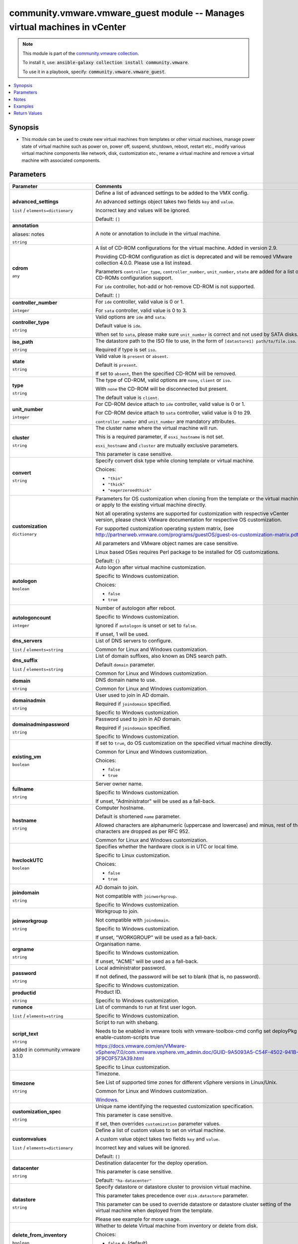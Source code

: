 

community.vmware.vmware_guest module -- Manages virtual machines in vCenter
+++++++++++++++++++++++++++++++++++++++++++++++++++++++++++++++++++++++++++

.. note::
    This module is part of the `community.vmware collection <https://galaxy.ansible.com/community/vmware>`_.

    To install it, use: :code:`ansible-galaxy collection install community.vmware`.

    To use it in a playbook, specify: :code:`community.vmware.vmware_guest`.


.. contents::
   :local:
   :depth: 1


Synopsis
--------

- This module can be used to create new virtual machines from templates or other virtual machines, manage power state of virtual machine such as power on, power off, suspend, shutdown, reboot, restart etc., modify various virtual machine components like network, disk, customization etc., rename a virtual machine and remove a virtual machine with associated components.









Parameters
----------

.. list-table::
  :widths: auto
  :header-rows: 1

  * - Parameter
    - Comments

  * - .. raw:: html

        <div style="display: flex;"><div style="flex: 1 0 auto; white-space: nowrap; margin-left: 0.25em;">

      .. _parameter-advanced_settings:

      **advanced_settings**

      :literal:`list` / :literal:`elements=dictionary`

      .. raw:: html

        </div></div>

    - 
      Define a list of advanced settings to be added to the VMX config.

      An advanced settings object takes two fields \ :literal:`key`\  and \ :literal:`value`\ .

      Incorrect key and values will be ignored.


      Default: :literal:`[]`


  * - .. raw:: html

        <div style="display: flex;"><div style="flex: 1 0 auto; white-space: nowrap; margin-left: 0.25em;">

      .. _parameter-annotation:
      .. _parameter-notes:

      **annotation**

      aliases: notes

      :literal:`string`

      .. raw:: html

        </div></div>

    - 
      A note or annotation to include in the virtual machine.



  * - .. raw:: html

        <div style="display: flex;"><div style="flex: 1 0 auto; white-space: nowrap; margin-left: 0.25em;">

      .. _parameter-cdrom:

      **cdrom**

      :literal:`any`

      .. raw:: html

        </div></div>

    - 
      A list of CD-ROM configurations for the virtual machine. Added in version 2.9.

      Providing CD-ROM configuration as dict is deprecated and will be removed VMware collection 4.0.0. Please use a list instead.

      Parameters \ :literal:`controller\_type`\ , \ :literal:`controller\_number`\ , \ :literal:`unit\_number`\ , \ :literal:`state`\  are added for a list of CD-ROMs configuration support.

      For \ :literal:`ide`\  controller, hot-add or hot-remove CD-ROM is not supported.


      Default: :literal:`[]`

    
  * - .. raw:: html

        <div style="display: flex;"><div style="margin-left: 2em; border-right: 1px solid #000000;"></div><div style="flex: 1 0 auto; white-space: nowrap; margin-left: 0.25em;">

      .. _parameter-cdrom/controller_number:

      **controller_number**

      :literal:`integer`

      .. raw:: html

        </div></div>

    - 
      For \ :literal:`ide`\  controller, valid value is 0 or 1.

      For \ :literal:`sata`\  controller, valid value is 0 to 3.



  * - .. raw:: html

        <div style="display: flex;"><div style="margin-left: 2em; border-right: 1px solid #000000;"></div><div style="flex: 1 0 auto; white-space: nowrap; margin-left: 0.25em;">

      .. _parameter-cdrom/controller_type:

      **controller_type**

      :literal:`string`

      .. raw:: html

        </div></div>

    - 
      Valid options are \ :literal:`ide`\  and \ :literal:`sata`\ .

      Default value is \ :literal:`ide`\ .

      When set to \ :literal:`sata`\ , please make sure \ :literal:`unit\_number`\  is correct and not used by SATA disks.



  * - .. raw:: html

        <div style="display: flex;"><div style="margin-left: 2em; border-right: 1px solid #000000;"></div><div style="flex: 1 0 auto; white-space: nowrap; margin-left: 0.25em;">

      .. _parameter-cdrom/iso_path:

      **iso_path**

      :literal:`string`

      .. raw:: html

        </div></div>

    - 
      The datastore path to the ISO file to use, in the form of \ :literal:`[datastore1] path/to/file.iso`\ .

      Required if type is set \ :literal:`iso`\ .



  * - .. raw:: html

        <div style="display: flex;"><div style="margin-left: 2em; border-right: 1px solid #000000;"></div><div style="flex: 1 0 auto; white-space: nowrap; margin-left: 0.25em;">

      .. _parameter-cdrom/state:

      **state**

      :literal:`string`

      .. raw:: html

        </div></div>

    - 
      Valid value is \ :literal:`present`\  or \ :literal:`absent`\ .

      Default is \ :literal:`present`\ .

      If set to \ :literal:`absent`\ , then the specified CD-ROM will be removed.



  * - .. raw:: html

        <div style="display: flex;"><div style="margin-left: 2em; border-right: 1px solid #000000;"></div><div style="flex: 1 0 auto; white-space: nowrap; margin-left: 0.25em;">

      .. _parameter-cdrom/type:

      **type**

      :literal:`string`

      .. raw:: html

        </div></div>

    - 
      The type of CD-ROM, valid options are \ :literal:`none`\ , \ :literal:`client`\  or \ :literal:`iso`\ .

      With \ :literal:`none`\  the CD-ROM will be disconnected but present.

      The default value is \ :literal:`client`\ .



  * - .. raw:: html

        <div style="display: flex;"><div style="margin-left: 2em; border-right: 1px solid #000000;"></div><div style="flex: 1 0 auto; white-space: nowrap; margin-left: 0.25em;">

      .. _parameter-cdrom/unit_number:

      **unit_number**

      :literal:`integer`

      .. raw:: html

        </div></div>

    - 
      For CD-ROM device attach to \ :literal:`ide`\  controller, valid value is 0 or 1.

      For CD-ROM device attach to \ :literal:`sata`\  controller, valid value is 0 to 29.

      \ :literal:`controller\_number`\  and \ :literal:`unit\_number`\  are mandatory attributes.




  * - .. raw:: html

        <div style="display: flex;"><div style="flex: 1 0 auto; white-space: nowrap; margin-left: 0.25em;">

      .. _parameter-cluster:

      **cluster**

      :literal:`string`

      .. raw:: html

        </div></div>

    - 
      The cluster name where the virtual machine will run.

      This is a required parameter, if \ :literal:`esxi\_hostname`\  is not set.

      \ :literal:`esxi\_hostname`\  and \ :literal:`cluster`\  are mutually exclusive parameters.

      This parameter is case sensitive.



  * - .. raw:: html

        <div style="display: flex;"><div style="flex: 1 0 auto; white-space: nowrap; margin-left: 0.25em;">

      .. _parameter-convert:

      **convert**

      :literal:`string`

      .. raw:: html

        </div></div>

    - 
      Specify convert disk type while cloning template or virtual machine.


      Choices:

      - :literal:`"thin"`
      - :literal:`"thick"`
      - :literal:`"eagerzeroedthick"`



  * - .. raw:: html

        <div style="display: flex;"><div style="flex: 1 0 auto; white-space: nowrap; margin-left: 0.25em;">

      .. _parameter-customization:

      **customization**

      :literal:`dictionary`

      .. raw:: html

        </div></div>

    - 
      Parameters for OS customization when cloning from the template or the virtual machine, or apply to the existing virtual machine directly.

      Not all operating systems are supported for customization with respective vCenter version, please check VMware documentation for respective OS customization.

      For supported customization operating system matrix, (see \ http://partnerweb.vmware.com/programs/guestOS/guest-os-customization-matrix.pdf\ )

      All parameters and VMware object names are case sensitive.

      Linux based OSes requires Perl package to be installed for OS customizations.


      Default: :literal:`{}`

    
  * - .. raw:: html

        <div style="display: flex;"><div style="margin-left: 2em; border-right: 1px solid #000000;"></div><div style="flex: 1 0 auto; white-space: nowrap; margin-left: 0.25em;">

      .. _parameter-customization/autologon:

      **autologon**

      :literal:`boolean`

      .. raw:: html

        </div></div>

    - 
      Auto logon after virtual machine customization.

      Specific to Windows customization.


      Choices:

      - :literal:`false`
      - :literal:`true`



  * - .. raw:: html

        <div style="display: flex;"><div style="margin-left: 2em; border-right: 1px solid #000000;"></div><div style="flex: 1 0 auto; white-space: nowrap; margin-left: 0.25em;">

      .. _parameter-customization/autologoncount:

      **autologoncount**

      :literal:`integer`

      .. raw:: html

        </div></div>

    - 
      Number of autologon after reboot.

      Specific to Windows customization.

      Ignored if \ :literal:`autologon`\  is unset or set to \ :literal:`false`\ .

      If unset, 1 will be used.



  * - .. raw:: html

        <div style="display: flex;"><div style="margin-left: 2em; border-right: 1px solid #000000;"></div><div style="flex: 1 0 auto; white-space: nowrap; margin-left: 0.25em;">

      .. _parameter-customization/dns_servers:

      **dns_servers**

      :literal:`list` / :literal:`elements=string`

      .. raw:: html

        </div></div>

    - 
      List of DNS servers to configure.

      Common for Linux and Windows customization.



  * - .. raw:: html

        <div style="display: flex;"><div style="margin-left: 2em; border-right: 1px solid #000000;"></div><div style="flex: 1 0 auto; white-space: nowrap; margin-left: 0.25em;">

      .. _parameter-customization/dns_suffix:

      **dns_suffix**

      :literal:`list` / :literal:`elements=string`

      .. raw:: html

        </div></div>

    - 
      List of domain suffixes, also known as DNS search path.

      Default \ :literal:`domain`\  parameter.

      Common for Linux and Windows customization.



  * - .. raw:: html

        <div style="display: flex;"><div style="margin-left: 2em; border-right: 1px solid #000000;"></div><div style="flex: 1 0 auto; white-space: nowrap; margin-left: 0.25em;">

      .. _parameter-customization/domain:

      **domain**

      :literal:`string`

      .. raw:: html

        </div></div>

    - 
      DNS domain name to use.

      Common for Linux and Windows customization.



  * - .. raw:: html

        <div style="display: flex;"><div style="margin-left: 2em; border-right: 1px solid #000000;"></div><div style="flex: 1 0 auto; white-space: nowrap; margin-left: 0.25em;">

      .. _parameter-customization/domainadmin:

      **domainadmin**

      :literal:`string`

      .. raw:: html

        </div></div>

    - 
      User used to join in AD domain.

      Required if \ :literal:`joindomain`\  specified.

      Specific to Windows customization.



  * - .. raw:: html

        <div style="display: flex;"><div style="margin-left: 2em; border-right: 1px solid #000000;"></div><div style="flex: 1 0 auto; white-space: nowrap; margin-left: 0.25em;">

      .. _parameter-customization/domainadminpassword:

      **domainadminpassword**

      :literal:`string`

      .. raw:: html

        </div></div>

    - 
      Password used to join in AD domain.

      Required if \ :literal:`joindomain`\  specified.

      Specific to Windows customization.



  * - .. raw:: html

        <div style="display: flex;"><div style="margin-left: 2em; border-right: 1px solid #000000;"></div><div style="flex: 1 0 auto; white-space: nowrap; margin-left: 0.25em;">

      .. _parameter-customization/existing_vm:

      **existing_vm**

      :literal:`boolean`

      .. raw:: html

        </div></div>

    - 
      If set to \ :literal:`true`\ , do OS customization on the specified virtual machine directly.

      Common for Linux and Windows customization.


      Choices:

      - :literal:`false`
      - :literal:`true`



  * - .. raw:: html

        <div style="display: flex;"><div style="margin-left: 2em; border-right: 1px solid #000000;"></div><div style="flex: 1 0 auto; white-space: nowrap; margin-left: 0.25em;">

      .. _parameter-customization/fullname:

      **fullname**

      :literal:`string`

      .. raw:: html

        </div></div>

    - 
      Server owner name.

      Specific to Windows customization.

      If unset, "Administrator" will be used as a fall-back.



  * - .. raw:: html

        <div style="display: flex;"><div style="margin-left: 2em; border-right: 1px solid #000000;"></div><div style="flex: 1 0 auto; white-space: nowrap; margin-left: 0.25em;">

      .. _parameter-customization/hostname:

      **hostname**

      :literal:`string`

      .. raw:: html

        </div></div>

    - 
      Computer hostname.

      Default is shortened \ :literal:`name`\  parameter.

      Allowed characters are alphanumeric (uppercase and lowercase) and minus, rest of the characters are dropped as per RFC 952.

      Common for Linux and Windows customization.



  * - .. raw:: html

        <div style="display: flex;"><div style="margin-left: 2em; border-right: 1px solid #000000;"></div><div style="flex: 1 0 auto; white-space: nowrap; margin-left: 0.25em;">

      .. _parameter-customization/hwclockutc:

      **hwclockUTC**

      :literal:`boolean`

      .. raw:: html

        </div></div>

    - 
      Specifies whether the hardware clock is in UTC or local time.

      Specific to Linux customization.


      Choices:

      - :literal:`false`
      - :literal:`true`



  * - .. raw:: html

        <div style="display: flex;"><div style="margin-left: 2em; border-right: 1px solid #000000;"></div><div style="flex: 1 0 auto; white-space: nowrap; margin-left: 0.25em;">

      .. _parameter-customization/joindomain:

      **joindomain**

      :literal:`string`

      .. raw:: html

        </div></div>

    - 
      AD domain to join.

      Not compatible with \ :literal:`joinworkgroup`\ .

      Specific to Windows customization.



  * - .. raw:: html

        <div style="display: flex;"><div style="margin-left: 2em; border-right: 1px solid #000000;"></div><div style="flex: 1 0 auto; white-space: nowrap; margin-left: 0.25em;">

      .. _parameter-customization/joinworkgroup:

      **joinworkgroup**

      :literal:`string`

      .. raw:: html

        </div></div>

    - 
      Workgroup to join.

      Not compatible with \ :literal:`joindomain`\ .

      Specific to Windows customization.

      If unset, "WORKGROUP" will be used as a fall-back.



  * - .. raw:: html

        <div style="display: flex;"><div style="margin-left: 2em; border-right: 1px solid #000000;"></div><div style="flex: 1 0 auto; white-space: nowrap; margin-left: 0.25em;">

      .. _parameter-customization/orgname:

      **orgname**

      :literal:`string`

      .. raw:: html

        </div></div>

    - 
      Organisation name.

      Specific to Windows customization.

      If unset, "ACME" will be used as a fall-back.



  * - .. raw:: html

        <div style="display: flex;"><div style="margin-left: 2em; border-right: 1px solid #000000;"></div><div style="flex: 1 0 auto; white-space: nowrap; margin-left: 0.25em;">

      .. _parameter-customization/password:

      **password**

      :literal:`string`

      .. raw:: html

        </div></div>

    - 
      Local administrator password.

      If not defined, the password will be set to blank (that is, no password).

      Specific to Windows customization.



  * - .. raw:: html

        <div style="display: flex;"><div style="margin-left: 2em; border-right: 1px solid #000000;"></div><div style="flex: 1 0 auto; white-space: nowrap; margin-left: 0.25em;">

      .. _parameter-customization/productid:

      **productid**

      :literal:`string`

      .. raw:: html

        </div></div>

    - 
      Product ID.

      Specific to Windows customization.



  * - .. raw:: html

        <div style="display: flex;"><div style="margin-left: 2em; border-right: 1px solid #000000;"></div><div style="flex: 1 0 auto; white-space: nowrap; margin-left: 0.25em;">

      .. _parameter-customization/runonce:

      **runonce**

      :literal:`list` / :literal:`elements=string`

      .. raw:: html

        </div></div>

    - 
      List of commands to run at first user logon.

      Specific to Windows customization.



  * - .. raw:: html

        <div style="display: flex;"><div style="margin-left: 2em; border-right: 1px solid #000000;"></div><div style="flex: 1 0 auto; white-space: nowrap; margin-left: 0.25em;">

      .. _parameter-customization/script_text:

      **script_text**

      :literal:`string`

      added in community.vmware 3.1.0


      .. raw:: html

        </div></div>

    - 
      Script to run with shebang.

      Needs to be enabled in vmware tools with vmware-toolbox-cmd config set deployPkg enable-custom-scripts true

      https://docs.vmware.com/en/VMware-vSphere/7.0/com.vmware.vsphere.vm\_admin.doc/GUID-9A5093A5-C54F-4502-941B-3F9C0F573A39.html

      Specific to Linux customization.



  * - .. raw:: html

        <div style="display: flex;"><div style="margin-left: 2em; border-right: 1px solid #000000;"></div><div style="flex: 1 0 auto; white-space: nowrap; margin-left: 0.25em;">

      .. _parameter-customization/timezone:

      **timezone**

      :literal:`string`

      .. raw:: html

        </div></div>

    - 
      Timezone.

      See List of supported time zones for different vSphere versions in Linux/Unix.

      Common for Linux and Windows customization.

      \ `Windows <https://msdn.microsoft.com/en-us/library/ms912391.aspx>`__\ .




  * - .. raw:: html

        <div style="display: flex;"><div style="flex: 1 0 auto; white-space: nowrap; margin-left: 0.25em;">

      .. _parameter-customization_spec:

      **customization_spec**

      :literal:`string`

      .. raw:: html

        </div></div>

    - 
      Unique name identifying the requested customization specification.

      This parameter is case sensitive.

      If set, then overrides \ :literal:`customization`\  parameter values.



  * - .. raw:: html

        <div style="display: flex;"><div style="flex: 1 0 auto; white-space: nowrap; margin-left: 0.25em;">

      .. _parameter-customvalues:

      **customvalues**

      :literal:`list` / :literal:`elements=dictionary`

      .. raw:: html

        </div></div>

    - 
      Define a list of custom values to set on virtual machine.

      A custom value object takes two fields \ :literal:`key`\  and \ :literal:`value`\ .

      Incorrect key and values will be ignored.


      Default: :literal:`[]`


  * - .. raw:: html

        <div style="display: flex;"><div style="flex: 1 0 auto; white-space: nowrap; margin-left: 0.25em;">

      .. _parameter-datacenter:

      **datacenter**

      :literal:`string`

      .. raw:: html

        </div></div>

    - 
      Destination datacenter for the deploy operation.

      This parameter is case sensitive.


      Default: :literal:`"ha-datacenter"`


  * - .. raw:: html

        <div style="display: flex;"><div style="flex: 1 0 auto; white-space: nowrap; margin-left: 0.25em;">

      .. _parameter-datastore:

      **datastore**

      :literal:`string`

      .. raw:: html

        </div></div>

    - 
      Specify datastore or datastore cluster to provision virtual machine.

      This parameter takes precedence over \ :literal:`disk.datastore`\  parameter.

      This parameter can be used to override datastore or datastore cluster setting of the virtual machine when deployed from the template.

      Please see example for more usage.



  * - .. raw:: html

        <div style="display: flex;"><div style="flex: 1 0 auto; white-space: nowrap; margin-left: 0.25em;">

      .. _parameter-delete_from_inventory:

      **delete_from_inventory**

      :literal:`boolean`

      .. raw:: html

        </div></div>

    - 
      Whether to delete Virtual machine from inventory or delete from disk.


      Choices:

      - :literal:`false` ← (default)
      - :literal:`true`



  * - .. raw:: html

        <div style="display: flex;"><div style="flex: 1 0 auto; white-space: nowrap; margin-left: 0.25em;">

      .. _parameter-disk:

      **disk**

      :literal:`list` / :literal:`elements=dictionary`

      .. raw:: html

        </div></div>

    - 
      A list of disks to add.

      This parameter is case sensitive.

      Shrinking disks is not supported.

      Removing existing disks of the virtual machine is not supported.

      Attributes \ :literal:`controller\_type`\ , \ :literal:`controller\_number`\ , \ :literal:`unit\_number`\  are used to configure multiple types of disk controllers and disks for creating or reconfiguring virtual machine. Added in Ansible 2.10.


      Default: :literal:`[]`

    
  * - .. raw:: html

        <div style="display: flex;"><div style="margin-left: 2em; border-right: 1px solid #000000;"></div><div style="flex: 1 0 auto; white-space: nowrap; margin-left: 0.25em;">

      .. _parameter-disk/autoselect_datastore:

      **autoselect_datastore**

      :literal:`boolean`

      .. raw:: html

        </div></div>

    - 
      Select the less used datastore.

      \ :literal:`disk.datastore`\  and \ :literal:`disk.autoselect\_datastore`\  will not be used if \ :literal:`datastore`\  is specified outside this \ :literal:`disk`\  configuration.


      Choices:

      - :literal:`false`
      - :literal:`true`



  * - .. raw:: html

        <div style="display: flex;"><div style="margin-left: 2em; border-right: 1px solid #000000;"></div><div style="flex: 1 0 auto; white-space: nowrap; margin-left: 0.25em;">

      .. _parameter-disk/controller_number:

      **controller_number**

      :literal:`integer`

      .. raw:: html

        </div></div>

    - 
      Disk controller bus number.

      The maximum number of same type controller is 4 per VM.


      Choices:

      - :literal:`0`
      - :literal:`1`
      - :literal:`2`
      - :literal:`3`



  * - .. raw:: html

        <div style="display: flex;"><div style="margin-left: 2em; border-right: 1px solid #000000;"></div><div style="flex: 1 0 auto; white-space: nowrap; margin-left: 0.25em;">

      .. _parameter-disk/controller_type:

      **controller_type**

      :literal:`string`

      .. raw:: html

        </div></div>

    - 
      Type of disk controller.

      \ :literal:`nvme`\  controller type support starts on ESXi 6.5 with VM hardware version \ :literal:`version`\  13. Set this type on not supported ESXi or VM hardware version will lead to failure in deployment.

      When set to \ :literal:`sata`\ , please make sure \ :literal:`unit\_number`\  is correct and not used by SATA CDROMs.

      If set to \ :literal:`sata`\  type, please make sure \ :literal:`controller\_number`\  and \ :literal:`unit\_number`\  are set correctly when \ :literal:`cdrom`\  also set to \ :literal:`sata`\  type.


      Choices:

      - :literal:`"buslogic"`
      - :literal:`"lsilogic"`
      - :literal:`"lsilogicsas"`
      - :literal:`"paravirtual"`
      - :literal:`"sata"`
      - :literal:`"nvme"`



  * - .. raw:: html

        <div style="display: flex;"><div style="margin-left: 2em; border-right: 1px solid #000000;"></div><div style="flex: 1 0 auto; white-space: nowrap; margin-left: 0.25em;">

      .. _parameter-disk/datastore:

      **datastore**

      :literal:`string`

      .. raw:: html

        </div></div>

    - 
      The name of datastore which will be used for the disk.

      If \ :literal:`autoselect\_datastore`\  is set to True, will select the less used datastore whose name contains this "disk.datastore" string.



  * - .. raw:: html

        <div style="display: flex;"><div style="margin-left: 2em; border-right: 1px solid #000000;"></div><div style="flex: 1 0 auto; white-space: nowrap; margin-left: 0.25em;">

      .. _parameter-disk/disk_mode:

      **disk_mode**

      :literal:`string`

      .. raw:: html

        </div></div>

    - 
      Type of disk mode.

      Added in Ansible 2.6.

      If \ :literal:`persistent`\  specified, changes are immediately and permanently written to the virtual disk. This is default.

      If \ :literal:`independent\_persistent`\  specified, same as persistent, but not affected by snapshots.

      If \ :literal:`independent\_nonpersistent`\  specified, changes to virtual disk are made to a redo log and discarded at power off, but not affected by snapshots.


      Choices:

      - :literal:`"persistent"`
      - :literal:`"independent\_persistent"`
      - :literal:`"independent\_nonpersistent"`



  * - .. raw:: html

        <div style="display: flex;"><div style="margin-left: 2em; border-right: 1px solid #000000;"></div><div style="flex: 1 0 auto; white-space: nowrap; margin-left: 0.25em;">

      .. _parameter-disk/filename:

      **filename**

      :literal:`string`

      .. raw:: html

        </div></div>

    - 
      Existing disk image to be used.

      Filename must already exist on the datastore.

      Specify filename string in \ :literal:`[datastore\_name] path/to/file.vmdk`\  format. Added in Ansible 2.8.



  * - .. raw:: html

        <div style="display: flex;"><div style="margin-left: 2em; border-right: 1px solid #000000;"></div><div style="flex: 1 0 auto; white-space: nowrap; margin-left: 0.25em;">

      .. _parameter-disk/size:

      **size**

      :literal:`string`

      .. raw:: html

        </div></div>

    - 
      Disk storage size.

      Please specify storage unit like [kb, mb, gb, tb].



  * - .. raw:: html

        <div style="display: flex;"><div style="margin-left: 2em; border-right: 1px solid #000000;"></div><div style="flex: 1 0 auto; white-space: nowrap; margin-left: 0.25em;">

      .. _parameter-disk/size_gb:

      **size_gb**

      :literal:`integer`

      .. raw:: html

        </div></div>

    - 
      Disk storage size in gb.



  * - .. raw:: html

        <div style="display: flex;"><div style="margin-left: 2em; border-right: 1px solid #000000;"></div><div style="flex: 1 0 auto; white-space: nowrap; margin-left: 0.25em;">

      .. _parameter-disk/size_kb:

      **size_kb**

      :literal:`integer`

      .. raw:: html

        </div></div>

    - 
      Disk storage size in kb.



  * - .. raw:: html

        <div style="display: flex;"><div style="margin-left: 2em; border-right: 1px solid #000000;"></div><div style="flex: 1 0 auto; white-space: nowrap; margin-left: 0.25em;">

      .. _parameter-disk/size_mb:

      **size_mb**

      :literal:`integer`

      .. raw:: html

        </div></div>

    - 
      Disk storage size in mb.



  * - .. raw:: html

        <div style="display: flex;"><div style="margin-left: 2em; border-right: 1px solid #000000;"></div><div style="flex: 1 0 auto; white-space: nowrap; margin-left: 0.25em;">

      .. _parameter-disk/size_tb:

      **size_tb**

      :literal:`integer`

      .. raw:: html

        </div></div>

    - 
      Disk storage size in tb.



  * - .. raw:: html

        <div style="display: flex;"><div style="margin-left: 2em; border-right: 1px solid #000000;"></div><div style="flex: 1 0 auto; white-space: nowrap; margin-left: 0.25em;">

      .. _parameter-disk/type:

      **type**

      :literal:`string`

      .. raw:: html

        </div></div>

    - 
      Type of disk.

      If \ :literal:`thin`\  specified, disk type is set to thin disk.

      If \ :literal:`eagerzeroedthick`\  specified, disk type is set to eagerzeroedthick disk. Added Ansible 2.5.

      If not specified, disk type is inherited from the source VM or template when cloned and thick disk, no eagerzero otherwise.


      Choices:

      - :literal:`"thin"`
      - :literal:`"thick"`
      - :literal:`"eagerzeroedthick"`



  * - .. raw:: html

        <div style="display: flex;"><div style="margin-left: 2em; border-right: 1px solid #000000;"></div><div style="flex: 1 0 auto; white-space: nowrap; margin-left: 0.25em;">

      .. _parameter-disk/unit_number:

      **unit_number**

      :literal:`integer`

      .. raw:: html

        </div></div>

    - 
      Disk Unit Number.

      Valid value range from 0 to 15 for SCSI controller, except 7.

      Valid value range from 0 to 14 for NVME controller.

      Valid value range from 0 to 29 for SATA controller.

      \ :literal:`controller\_type`\ , \ :literal:`controller\_number`\  and \ :literal:`unit\_number`\  are required when creating or reconfiguring VMs with multiple types of disk controllers and disks.

      When creating new VM, the first configured disk in the \ :literal:`disk`\  list will be "Hard Disk 1".




  * - .. raw:: html

        <div style="display: flex;"><div style="flex: 1 0 auto; white-space: nowrap; margin-left: 0.25em;">

      .. _parameter-esxi_hostname:

      **esxi_hostname**

      :literal:`string`

      .. raw:: html

        </div></div>

    - 
      The ESXi hostname where the virtual machine will run.

      This is a required parameter, if \ :literal:`cluster`\  is not set.

      \ :literal:`esxi\_hostname`\  and \ :literal:`cluster`\  are mutually exclusive parameters.

      This parameter is case sensitive.



  * - .. raw:: html

        <div style="display: flex;"><div style="flex: 1 0 auto; white-space: nowrap; margin-left: 0.25em;">

      .. _parameter-folder:

      **folder**

      :literal:`string`

      .. raw:: html

        </div></div>

    - 
      Destination folder, absolute path to find an existing guest or create the new guest.

      The folder should include the datacenter. ESXi's datacenter is ha-datacenter.

      This parameter is case sensitive.

      If multiple machines are found with same name, this parameter is used to identify

      uniqueness of the virtual machine. Added in Ansible 2.5.

      Examples:

         folder: /ha-datacenter/vm

         folder: ha-datacenter/vm

         folder: /datacenter1/vm

         folder: datacenter1/vm

         folder: /datacenter1/vm/folder1

         folder: datacenter1/vm/folder1

         folder: /folder1/datacenter1/vm

         folder: folder1/datacenter1/vm

         folder: /folder1/datacenter1/vm/folder2



  * - .. raw:: html

        <div style="display: flex;"><div style="flex: 1 0 auto; white-space: nowrap; margin-left: 0.25em;">

      .. _parameter-force:

      **force**

      :literal:`boolean`

      .. raw:: html

        </div></div>

    - 
      Ignore warnings and complete the actions.

      This parameter is useful while removing virtual machine which is powered on state.

      This module reflects the VMware vCenter API and UI workflow, as such, in some cases the \`force\` flag will be mandatory to perform the action to ensure you are certain the action has to be taken, no matter what the consequence. This is specifically the case for removing a powered on the virtual machine when \ :literal:`state`\  is set to \ :literal:`absent`\ .


      Choices:

      - :literal:`false` ← (default)
      - :literal:`true`



  * - .. raw:: html

        <div style="display: flex;"><div style="flex: 1 0 auto; white-space: nowrap; margin-left: 0.25em;">

      .. _parameter-guest_id:

      **guest_id**

      :literal:`string`

      .. raw:: html

        </div></div>

    - 
      Set the guest ID.

      This parameter is case sensitive.

      \ :literal:`rhel7\_64Guest`\  for virtual machine with RHEL7 64 bit.

      \ :literal:`centos64Guest`\  for virtual machine with CentOS 64 bit.

      \ :literal:`ubuntu64Guest`\  for virtual machine with Ubuntu 64 bit.

      This field is required when creating a virtual machine, not required when creating from the template.

      Valid values are referenced here: \ https://code.vmware.com/apis/358/doc/vim.vm.GuestOsDescriptor.GuestOsIdentifier.html\ 
          



  * - .. raw:: html

        <div style="display: flex;"><div style="flex: 1 0 auto; white-space: nowrap; margin-left: 0.25em;">

      .. _parameter-hardware:

      **hardware**

      :literal:`dictionary`

      .. raw:: html

        </div></div>

    - 
      Manage virtual machine's hardware attributes.

      All parameters case sensitive.


      Default: :literal:`{}`

    
  * - .. raw:: html

        <div style="display: flex;"><div style="margin-left: 2em; border-right: 1px solid #000000;"></div><div style="flex: 1 0 auto; white-space: nowrap; margin-left: 0.25em;">

      .. _parameter-hardware/boot_firmware:

      **boot_firmware**

      :literal:`string`

      .. raw:: html

        </div></div>

    - 
      Choose which firmware should be used to boot the virtual machine.


      Choices:

      - :literal:`"bios"`
      - :literal:`"efi"`



  * - .. raw:: html

        <div style="display: flex;"><div style="margin-left: 2em; border-right: 1px solid #000000;"></div><div style="flex: 1 0 auto; white-space: nowrap; margin-left: 0.25em;">

      .. _parameter-hardware/cpu_limit:

      **cpu_limit**

      :literal:`integer`

      .. raw:: html

        </div></div>

    - 
      The CPU utilization of a virtual machine will not exceed this limit.

      Unit is MHz.



  * - .. raw:: html

        <div style="display: flex;"><div style="margin-left: 2em; border-right: 1px solid #000000;"></div><div style="flex: 1 0 auto; white-space: nowrap; margin-left: 0.25em;">

      .. _parameter-hardware/cpu_reservation:

      **cpu_reservation**

      :literal:`integer`

      .. raw:: html

        </div></div>

    - 
      The amount of CPU resource that is guaranteed available to the virtual machine.



  * - .. raw:: html

        <div style="display: flex;"><div style="margin-left: 2em; border-right: 1px solid #000000;"></div><div style="flex: 1 0 auto; white-space: nowrap; margin-left: 0.25em;">

      .. _parameter-hardware/cpu_shares:

      **cpu_shares**

      :literal:`integer`

      added in community.vmware 3.2.0


      .. raw:: html

        </div></div>

    - 
      The number of shares of CPU allocated to this virtual machine

      cpu\_shares\_level will automatically be set to 'custom'



  * - .. raw:: html

        <div style="display: flex;"><div style="margin-left: 2em; border-right: 1px solid #000000;"></div><div style="flex: 1 0 auto; white-space: nowrap; margin-left: 0.25em;">

      .. _parameter-hardware/cpu_shares_level:

      **cpu_shares_level**

      :literal:`string`

      added in community.vmware 3.2.0


      .. raw:: html

        </div></div>

    - 
      The allocation level of CPU resources for the virtual machine.

      Valid Values are \ :literal:`low`\ , \ :literal:`normal`\ , \ :literal:`high`\  and \ :literal:`custom`\ .


      Choices:

      - :literal:`"low"`
      - :literal:`"normal"`
      - :literal:`"high"`
      - :literal:`"custom"`



  * - .. raw:: html

        <div style="display: flex;"><div style="margin-left: 2em; border-right: 1px solid #000000;"></div><div style="flex: 1 0 auto; white-space: nowrap; margin-left: 0.25em;">

      .. _parameter-hardware/hotadd_cpu:

      **hotadd_cpu**

      :literal:`boolean`

      .. raw:: html

        </div></div>

    - 
      Allow virtual CPUs to be added while the virtual machine is running.


      Choices:

      - :literal:`false`
      - :literal:`true`



  * - .. raw:: html

        <div style="display: flex;"><div style="margin-left: 2em; border-right: 1px solid #000000;"></div><div style="flex: 1 0 auto; white-space: nowrap; margin-left: 0.25em;">

      .. _parameter-hardware/hotadd_memory:

      **hotadd_memory**

      :literal:`boolean`

      .. raw:: html

        </div></div>

    - 
      Allow memory to be added while the virtual machine is running.


      Choices:

      - :literal:`false`
      - :literal:`true`



  * - .. raw:: html

        <div style="display: flex;"><div style="margin-left: 2em; border-right: 1px solid #000000;"></div><div style="flex: 1 0 auto; white-space: nowrap; margin-left: 0.25em;">

      .. _parameter-hardware/hotremove_cpu:

      **hotremove_cpu**

      :literal:`boolean`

      .. raw:: html

        </div></div>

    - 
      Allow virtual CPUs to be removed while the virtual machine is running.


      Choices:

      - :literal:`false`
      - :literal:`true`



  * - .. raw:: html

        <div style="display: flex;"><div style="margin-left: 2em; border-right: 1px solid #000000;"></div><div style="flex: 1 0 auto; white-space: nowrap; margin-left: 0.25em;">

      .. _parameter-hardware/iommu:

      **iommu**

      :literal:`boolean`

      .. raw:: html

        </div></div>

    - 
      Flag to specify if I/O MMU is enabled for this virtual machine.


      Choices:

      - :literal:`false`
      - :literal:`true`



  * - .. raw:: html

        <div style="display: flex;"><div style="margin-left: 2em; border-right: 1px solid #000000;"></div><div style="flex: 1 0 auto; white-space: nowrap; margin-left: 0.25em;">

      .. _parameter-hardware/max_connections:

      **max_connections**

      :literal:`integer`

      .. raw:: html

        </div></div>

    - 
      Maximum number of active remote display connections for the virtual machines.



  * - .. raw:: html

        <div style="display: flex;"><div style="margin-left: 2em; border-right: 1px solid #000000;"></div><div style="flex: 1 0 auto; white-space: nowrap; margin-left: 0.25em;">

      .. _parameter-hardware/mem_limit:

      **mem_limit**

      :literal:`integer`

      .. raw:: html

        </div></div>

    - 
      The memory utilization of a virtual machine will not exceed this limit.

      Unit is MB.



  * - .. raw:: html

        <div style="display: flex;"><div style="margin-left: 2em; border-right: 1px solid #000000;"></div><div style="flex: 1 0 auto; white-space: nowrap; margin-left: 0.25em;">

      .. _parameter-hardware/mem_reservation:
      .. _parameter-hardware/memory_reservation:

      **mem_reservation**

      aliases: memory_reservation

      :literal:`integer`

      .. raw:: html

        </div></div>

    - 
      The amount of memory resource that is guaranteed available to the virtual machine.



  * - .. raw:: html

        <div style="display: flex;"><div style="margin-left: 2em; border-right: 1px solid #000000;"></div><div style="flex: 1 0 auto; white-space: nowrap; margin-left: 0.25em;">

      .. _parameter-hardware/mem_shares:

      **mem_shares**

      :literal:`integer`

      added in community.vmware 3.2.0


      .. raw:: html

        </div></div>

    - 
      The number of shares of memory allocated to this virtual machine

      mem\_shares\_level will automatically be set to 'custom'



  * - .. raw:: html

        <div style="display: flex;"><div style="margin-left: 2em; border-right: 1px solid #000000;"></div><div style="flex: 1 0 auto; white-space: nowrap; margin-left: 0.25em;">

      .. _parameter-hardware/mem_shares_level:

      **mem_shares_level**

      :literal:`string`

      added in community.vmware 3.2.0


      .. raw:: html

        </div></div>

    - 
      The allocation level of memory resources for the virtual machine.

      Valid Values are \ :literal:`low`\ , \ :literal:`normal`\ , \ :literal:`high`\  and \ :literal:`custom`\ .


      Choices:

      - :literal:`"low"`
      - :literal:`"normal"`
      - :literal:`"high"`
      - :literal:`"custom"`



  * - .. raw:: html

        <div style="display: flex;"><div style="margin-left: 2em; border-right: 1px solid #000000;"></div><div style="flex: 1 0 auto; white-space: nowrap; margin-left: 0.25em;">

      .. _parameter-hardware/memory_mb:

      **memory_mb**

      :literal:`integer`

      .. raw:: html

        </div></div>

    - 
      Amount of memory in MB.



  * - .. raw:: html

        <div style="display: flex;"><div style="margin-left: 2em; border-right: 1px solid #000000;"></div><div style="flex: 1 0 auto; white-space: nowrap; margin-left: 0.25em;">

      .. _parameter-hardware/memory_reservation_lock:

      **memory_reservation_lock**

      :literal:`boolean`

      .. raw:: html

        </div></div>

    - 
      If set \ :literal:`true`\ , memory resource reservation for the virtual machine.


      Choices:

      - :literal:`false`
      - :literal:`true`



  * - .. raw:: html

        <div style="display: flex;"><div style="margin-left: 2em; border-right: 1px solid #000000;"></div><div style="flex: 1 0 auto; white-space: nowrap; margin-left: 0.25em;">

      .. _parameter-hardware/nested_virt:

      **nested_virt**

      :literal:`boolean`

      .. raw:: html

        </div></div>

    - 
      Enable nested virtualization.


      Choices:

      - :literal:`false`
      - :literal:`true`



  * - .. raw:: html

        <div style="display: flex;"><div style="margin-left: 2em; border-right: 1px solid #000000;"></div><div style="flex: 1 0 auto; white-space: nowrap; margin-left: 0.25em;">

      .. _parameter-hardware/num_cpu_cores_per_socket:

      **num_cpu_cores_per_socket**

      :literal:`integer`

      .. raw:: html

        </div></div>

    - 
      Number of Cores Per Socket.



  * - .. raw:: html

        <div style="display: flex;"><div style="margin-left: 2em; border-right: 1px solid #000000;"></div><div style="flex: 1 0 auto; white-space: nowrap; margin-left: 0.25em;">

      .. _parameter-hardware/num_cpus:

      **num_cpus**

      :literal:`integer`

      .. raw:: html

        </div></div>

    - 
      Number of CPUs.

      \ :literal:`num\_cpus`\  must be a multiple of \ :literal:`num\_cpu\_cores\_per\_socket`\ .

      For example, to create a VM with 2 sockets of 4 cores, specify \ :literal:`num\_cpus`\  as 8 and \ :literal:`num\_cpu\_cores\_per\_socket`\  as 4.



  * - .. raw:: html

        <div style="display: flex;"><div style="margin-left: 2em; border-right: 1px solid #000000;"></div><div style="flex: 1 0 auto; white-space: nowrap; margin-left: 0.25em;">

      .. _parameter-hardware/scsi:

      **scsi**

      :literal:`string`

      .. raw:: html

        </div></div>

    - 
      Valid values are \ :literal:`buslogic`\ , \ :literal:`lsilogic`\ , \ :literal:`lsilogicsas`\  and \ :literal:`paravirtual`\ .

      \ :literal:`paravirtual`\  is default.


      Choices:

      - :literal:`"buslogic"`
      - :literal:`"lsilogic"`
      - :literal:`"lsilogicsas"`
      - :literal:`"paravirtual"`



  * - .. raw:: html

        <div style="display: flex;"><div style="margin-left: 2em; border-right: 1px solid #000000;"></div><div style="flex: 1 0 auto; white-space: nowrap; margin-left: 0.25em;">

      .. _parameter-hardware/secure_boot:

      **secure_boot**

      :literal:`boolean`

      .. raw:: html

        </div></div>

    - 
      Whether to enable or disable (U)EFI secure boot.


      Choices:

      - :literal:`false`
      - :literal:`true`



  * - .. raw:: html

        <div style="display: flex;"><div style="margin-left: 2em; border-right: 1px solid #000000;"></div><div style="flex: 1 0 auto; white-space: nowrap; margin-left: 0.25em;">

      .. _parameter-hardware/version:

      **version**

      :literal:`string`

      .. raw:: html

        </div></div>

    - 
      The Virtual machine hardware versions.

      Default is 10 (ESXi 5.5 and onwards).

      If set to \ :literal:`latest`\ , the specified virtual machine will be upgraded to the most current hardware version supported on the host.

      \ :literal:`latest`\  is added in Ansible 2.10.

      Please check VMware documentation for correct virtual machine hardware version.

      Incorrect hardware version may lead to failure in deployment. If hardware version is already equal to the given.



  * - .. raw:: html

        <div style="display: flex;"><div style="margin-left: 2em; border-right: 1px solid #000000;"></div><div style="flex: 1 0 auto; white-space: nowrap; margin-left: 0.25em;">

      .. _parameter-hardware/virt_based_security:

      **virt_based_security**

      :literal:`boolean`

      .. raw:: html

        </div></div>

    - 
      Enable Virtualization Based Security feature for Windows on ESXi 6.7 and later, from hardware version 14.

      Supported Guest OS are Windows 10 64 bit, Windows Server 2016, Windows Server 2019 and later.

      The firmware of virtual machine must be EFI and secure boot must be enabled.

      Virtualization Based Security depends on nested virtualization and Intel Virtualization Technology for Directed I/O.

      Deploy on unsupported ESXi, hardware version or firmware may lead to failure or deployed VM with unexpected configurations.


      Choices:

      - :literal:`false`
      - :literal:`true`



  * - .. raw:: html

        <div style="display: flex;"><div style="margin-left: 2em; border-right: 1px solid #000000;"></div><div style="flex: 1 0 auto; white-space: nowrap; margin-left: 0.25em;">

      .. _parameter-hardware/vpmc_enabled:

      **vpmc_enabled**

      :literal:`boolean`

      added in community.vmware 3.2.0


      .. raw:: html

        </div></div>

    - 
      Enable virtual CPU Performance Counters.


      Choices:

      - :literal:`false`
      - :literal:`true`




  * - .. raw:: html

        <div style="display: flex;"><div style="flex: 1 0 auto; white-space: nowrap; margin-left: 0.25em;">

      .. _parameter-hostname:

      **hostname**

      :literal:`string`

      .. raw:: html

        </div></div>

    - 
      The hostname or IP address of the vSphere vCenter or ESXi server.

      If the value is not specified in the task, the value of environment variable \ :literal:`VMWARE\_HOST`\  will be used instead.

      Environment variable support added in Ansible 2.6.



  * - .. raw:: html

        <div style="display: flex;"><div style="flex: 1 0 auto; white-space: nowrap; margin-left: 0.25em;">

      .. _parameter-is_template:

      **is_template**

      :literal:`boolean`

      .. raw:: html

        </div></div>

    - 
      Flag the instance as a template.

      This will mark the given virtual machine as template.

      Note, this may need to be done in a dedicated task invocation that is not making any other changes. For example, user cannot change the state from powered-on to powered-off AND save as template in the same task.

      See \ `community.vmware.vmware\_guest <vmware_guest_module.rst>`__\  source for more details.


      Choices:

      - :literal:`false` ← (default)
      - :literal:`true`



  * - .. raw:: html

        <div style="display: flex;"><div style="flex: 1 0 auto; white-space: nowrap; margin-left: 0.25em;">

      .. _parameter-linked_clone:

      **linked_clone**

      :literal:`boolean`

      .. raw:: html

        </div></div>

    - 
      Whether to create a linked clone from the snapshot specified.

      If specified, then \ :literal:`snapshot\_src`\  is required parameter.


      Choices:

      - :literal:`false` ← (default)
      - :literal:`true`



  * - .. raw:: html

        <div style="display: flex;"><div style="flex: 1 0 auto; white-space: nowrap; margin-left: 0.25em;">

      .. _parameter-name:

      **name**

      :literal:`string`

      .. raw:: html

        </div></div>

    - 
      Name of the virtual machine to work with.

      Virtual machine names in vCenter are not necessarily unique, which may be problematic, see \ :literal:`name\_match`\ .

      If multiple virtual machines with same name exists, then \ :literal:`folder`\  is required parameter to identify uniqueness of the virtual machine.

      This parameter is required, if \ :literal:`state`\  is set to \ :literal:`poweredon`\ , \ :literal:`powered-on`\ , \ :literal:`poweredoff`\ , \ :literal:`powered-off`\ , \ :literal:`present`\ , \ :literal:`restarted`\ , \ :literal:`suspended`\  and virtual machine does not exists.

      This parameter is case sensitive.



  * - .. raw:: html

        <div style="display: flex;"><div style="flex: 1 0 auto; white-space: nowrap; margin-left: 0.25em;">

      .. _parameter-name_match:

      **name_match**

      :literal:`string`

      .. raw:: html

        </div></div>

    - 
      If multiple virtual machines matching the name, use the first or last found.


      Choices:

      - :literal:`"first"` ← (default)
      - :literal:`"last"`



  * - .. raw:: html

        <div style="display: flex;"><div style="flex: 1 0 auto; white-space: nowrap; margin-left: 0.25em;">

      .. _parameter-networks:

      **networks**

      :literal:`list` / :literal:`elements=dictionary`

      .. raw:: html

        </div></div>

    - 
      A list of networks (in the order of the NICs).

      Removing NICs is not allowed, while reconfiguring the virtual machine.

      All parameters and VMware object names are case sensitive.

      The \ :emphasis:`type`\ , \ :emphasis:`ip`\ , \ :emphasis:`netmask`\ , \ :emphasis:`gateway`\ , \ :emphasis:`domain`\ , \ :emphasis:`dns\_servers`\  options don't set to a guest when creating a blank new virtual machine. They are set by the customization via vmware-tools. If you want to set the value of the options to a guest, you need to clone from a template with installed OS and vmware-tools(also Perl when Linux).


      Default: :literal:`[]`

    
  * - .. raw:: html

        <div style="display: flex;"><div style="margin-left: 2em; border-right: 1px solid #000000;"></div><div style="flex: 1 0 auto; white-space: nowrap; margin-left: 0.25em;">

      .. _parameter-networks/connected:

      **connected**

      :literal:`boolean`

      .. raw:: html

        </div></div>

    - 
      Indicates whether the NIC is currently connected.


      Choices:

      - :literal:`false`
      - :literal:`true`



  * - .. raw:: html

        <div style="display: flex;"><div style="margin-left: 2em; border-right: 1px solid #000000;"></div><div style="flex: 1 0 auto; white-space: nowrap; margin-left: 0.25em;">

      .. _parameter-networks/device_type:

      **device_type**

      :literal:`string`

      .. raw:: html

        </div></div>

    - 
      Virtual network device.

      Valid value can be one of \ :literal:`e1000`\ , \ :literal:`e1000e`\ , \ :literal:`pcnet32`\ , \ :literal:`vmxnet2`\ , \ :literal:`vmxnet3`\ , \ :literal:`sriov`\ .

      \ :literal:`vmxnet3`\  is default.

      Optional per entry.

      Used for virtual hardware.



  * - .. raw:: html

        <div style="display: flex;"><div style="margin-left: 2em; border-right: 1px solid #000000;"></div><div style="flex: 1 0 auto; white-space: nowrap; margin-left: 0.25em;">

      .. _parameter-networks/dns_servers:

      **dns_servers**

      :literal:`string`

      .. raw:: html

        </div></div>

    - 
      DNS servers for this network interface (Windows).

      Optional per entry.

      Used for OS customization.



  * - .. raw:: html

        <div style="display: flex;"><div style="margin-left: 2em; border-right: 1px solid #000000;"></div><div style="flex: 1 0 auto; white-space: nowrap; margin-left: 0.25em;">

      .. _parameter-networks/domain:

      **domain**

      :literal:`string`

      .. raw:: html

        </div></div>

    - 
      Domain name for this network interface (Windows).

      Optional per entry.

      Used for OS customization.



  * - .. raw:: html

        <div style="display: flex;"><div style="margin-left: 2em; border-right: 1px solid #000000;"></div><div style="flex: 1 0 auto; white-space: nowrap; margin-left: 0.25em;">

      .. _parameter-networks/dvswitch_name:

      **dvswitch_name**

      :literal:`string`

      .. raw:: html

        </div></div>

    - 
      Name of the distributed vSwitch.

      Optional per entry.

      Used for virtual hardware.



  * - .. raw:: html

        <div style="display: flex;"><div style="margin-left: 2em; border-right: 1px solid #000000;"></div><div style="flex: 1 0 auto; white-space: nowrap; margin-left: 0.25em;">

      .. _parameter-networks/gateway:

      **gateway**

      :literal:`string`

      .. raw:: html

        </div></div>

    - 
      Static gateway.

      Optional per entry.

      Used for OS customization.



  * - .. raw:: html

        <div style="display: flex;"><div style="margin-left: 2em; border-right: 1px solid #000000;"></div><div style="flex: 1 0 auto; white-space: nowrap; margin-left: 0.25em;">

      .. _parameter-networks/ip:

      **ip**

      :literal:`string`

      .. raw:: html

        </div></div>

    - 
      Static IP address. Implies \ :literal:`type=static`\ .

      Optional per entry.

      Used for OS customization.



  * - .. raw:: html

        <div style="display: flex;"><div style="margin-left: 2em; border-right: 1px solid #000000;"></div><div style="flex: 1 0 auto; white-space: nowrap; margin-left: 0.25em;">

      .. _parameter-networks/mac:

      **mac**

      :literal:`string`

      .. raw:: html

        </div></div>

    - 
      Customize MAC address.

      Optional per entry.

      Used for virtual hardware.



  * - .. raw:: html

        <div style="display: flex;"><div style="margin-left: 2em; border-right: 1px solid #000000;"></div><div style="flex: 1 0 auto; white-space: nowrap; margin-left: 0.25em;">

      .. _parameter-networks/name:

      **name**

      :literal:`string`

      .. raw:: html

        </div></div>

    - 
      Name of the portgroup or distributed virtual portgroup for this interface.

      Required per entry.

      When specifying distributed virtual portgroup make sure given \ :literal:`esxi\_hostname`\  or \ :literal:`cluster`\  is associated with it.



  * - .. raw:: html

        <div style="display: flex;"><div style="margin-left: 2em; border-right: 1px solid #000000;"></div><div style="flex: 1 0 auto; white-space: nowrap; margin-left: 0.25em;">

      .. _parameter-networks/netmask:

      **netmask**

      :literal:`string`

      .. raw:: html

        </div></div>

    - 
      Static netmask required for \ :literal:`ip`\ .

      Optional per entry.

      Used for OS customization.



  * - .. raw:: html

        <div style="display: flex;"><div style="margin-left: 2em; border-right: 1px solid #000000;"></div><div style="flex: 1 0 auto; white-space: nowrap; margin-left: 0.25em;">

      .. _parameter-networks/start_connected:

      **start_connected**

      :literal:`boolean`

      .. raw:: html

        </div></div>

    - 
      Specifies whether or not to connect the device when the virtual machine starts.


      Choices:

      - :literal:`false`
      - :literal:`true`



  * - .. raw:: html

        <div style="display: flex;"><div style="margin-left: 2em; border-right: 1px solid #000000;"></div><div style="flex: 1 0 auto; white-space: nowrap; margin-left: 0.25em;">

      .. _parameter-networks/type:

      **type**

      :literal:`string`

      .. raw:: html

        </div></div>

    - 
      Type of IP assignment.

      Valid values are one of \ :literal:`dhcp`\ , \ :literal:`static`\ .

      \ :literal:`dhcp`\  is default.

      Optional per entry.

      Used for OS customization.



  * - .. raw:: html

        <div style="display: flex;"><div style="margin-left: 2em; border-right: 1px solid #000000;"></div><div style="flex: 1 0 auto; white-space: nowrap; margin-left: 0.25em;">

      .. _parameter-networks/vlan:

      **vlan**

      :literal:`integer`

      .. raw:: html

        </div></div>

    - 
      VLAN number for this interface.

      Required per entry.




  * - .. raw:: html

        <div style="display: flex;"><div style="flex: 1 0 auto; white-space: nowrap; margin-left: 0.25em;">

      .. _parameter-nvdimm:

      **nvdimm**

      :literal:`dictionary`

      .. raw:: html

        </div></div>

    - 
      Add or remove a virtual NVDIMM device to the virtual machine.

      VM virtual hardware version must be 14 or higher on vSphere 6.7 or later.

      Verify that guest OS of the virtual machine supports PMem before adding virtual NVDIMM device.

      Verify that you have the \ :emphasis:`Datastore.Allocate`\  space privilege on the virtual machine.

      Make sure that the host or the cluster on which the virtual machine resides has available PMem resources.

      To add or remove virtual NVDIMM device to the existing virtual machine, it must be in power off state.


      Default: :literal:`{}`

    
  * - .. raw:: html

        <div style="display: flex;"><div style="margin-left: 2em; border-right: 1px solid #000000;"></div><div style="flex: 1 0 auto; white-space: nowrap; margin-left: 0.25em;">

      .. _parameter-nvdimm/label:

      **label**

      :literal:`string`

      .. raw:: html

        </div></div>

    - 
      The label of the virtual NVDIMM device to be removed or configured, e.g., "NVDIMM 1".

      This parameter is required when \ :literal:`state`\  is set to \ :literal:`absent`\ , or \ :literal:`present`\  to reconfigure NVDIMM device size. When add a new device, please do not set \ :literal:`label`\ .



  * - .. raw:: html

        <div style="display: flex;"><div style="margin-left: 2em; border-right: 1px solid #000000;"></div><div style="flex: 1 0 auto; white-space: nowrap; margin-left: 0.25em;">

      .. _parameter-nvdimm/size_mb:

      **size_mb**

      :literal:`integer`

      .. raw:: html

        </div></div>

    - 
      Virtual NVDIMM device size in MB.


      Default: :literal:`1024`


  * - .. raw:: html

        <div style="display: flex;"><div style="margin-left: 2em; border-right: 1px solid #000000;"></div><div style="flex: 1 0 auto; white-space: nowrap; margin-left: 0.25em;">

      .. _parameter-nvdimm/state:

      **state**

      :literal:`string`

      .. raw:: html

        </div></div>

    - 
      Valid value is \ :literal:`present`\  or \ :literal:`absent`\ .

      If set to \ :literal:`absent`\ , then the NVDIMM device with specified \ :literal:`label`\  will be removed.


      Choices:

      - :literal:`"present"`
      - :literal:`"absent"`




  * - .. raw:: html

        <div style="display: flex;"><div style="flex: 1 0 auto; white-space: nowrap; margin-left: 0.25em;">

      .. _parameter-pass:
      .. _parameter-password:
      .. _parameter-pwd:

      **password**

      aliases: pass, pwd

      :literal:`string`

      .. raw:: html

        </div></div>

    - 
      The password of the vSphere vCenter or ESXi server.

      If the value is not specified in the task, the value of environment variable \ :literal:`VMWARE\_PASSWORD`\  will be used instead.

      Environment variable support added in Ansible 2.6.



  * - .. raw:: html

        <div style="display: flex;"><div style="flex: 1 0 auto; white-space: nowrap; margin-left: 0.25em;">

      .. _parameter-port:

      **port**

      :literal:`integer`

      .. raw:: html

        </div></div>

    - 
      The port number of the vSphere vCenter or ESXi server.

      If the value is not specified in the task, the value of environment variable \ :literal:`VMWARE\_PORT`\  will be used instead.

      Environment variable support added in Ansible 2.6.


      Default: :literal:`443`


  * - .. raw:: html

        <div style="display: flex;"><div style="flex: 1 0 auto; white-space: nowrap; margin-left: 0.25em;">

      .. _parameter-proxy_host:

      **proxy_host**

      :literal:`string`

      .. raw:: html

        </div></div>

    - 
      Address of a proxy that will receive all HTTPS requests and relay them.

      The format is a hostname or a IP.

      If the value is not specified in the task, the value of environment variable \ :literal:`VMWARE\_PROXY\_HOST`\  will be used instead.

      This feature depends on a version of pyvmomi greater than v6.7.1.2018.12



  * - .. raw:: html

        <div style="display: flex;"><div style="flex: 1 0 auto; white-space: nowrap; margin-left: 0.25em;">

      .. _parameter-proxy_port:

      **proxy_port**

      :literal:`integer`

      .. raw:: html

        </div></div>

    - 
      Port of the HTTP proxy that will receive all HTTPS requests and relay them.

      If the value is not specified in the task, the value of environment variable \ :literal:`VMWARE\_PROXY\_PORT`\  will be used instead.



  * - .. raw:: html

        <div style="display: flex;"><div style="flex: 1 0 auto; white-space: nowrap; margin-left: 0.25em;">

      .. _parameter-resource_pool:

      **resource_pool**

      :literal:`string`

      .. raw:: html

        </div></div>

    - 
      Use the given resource pool for virtual machine operation.

      This parameter is case sensitive.

      Resource pool should be child of the selected host parent.

      When not specified \ :emphasis:`Resources`\  is taken as default value.



  * - .. raw:: html

        <div style="display: flex;"><div style="flex: 1 0 auto; white-space: nowrap; margin-left: 0.25em;">

      .. _parameter-snapshot_src:

      **snapshot_src**

      :literal:`string`

      .. raw:: html

        </div></div>

    - 
      Name of the existing snapshot to use to create a clone of a virtual machine.

      This parameter is case sensitive.

      While creating linked clone using \ :literal:`linked\_clone`\  parameter, this parameter is required.



  * - .. raw:: html

        <div style="display: flex;"><div style="flex: 1 0 auto; white-space: nowrap; margin-left: 0.25em;">

      .. _parameter-state:

      **state**

      :literal:`string`

      .. raw:: html

        </div></div>

    - 
      Specify the state the virtual machine should be in.

      If \ :literal:`state`\  is set to \ :literal:`present`\  and virtual machine exists, ensure the virtual machine configurations conforms to task arguments.

      If \ :literal:`state`\  is set to \ :literal:`absent`\  and virtual machine exists, then the specified virtual machine is removed with it's associated components.

      If \ :literal:`state`\  is set to one of the following \ :literal:`poweredon`\ , \ :literal:`powered-on`\ , \ :literal:`poweredoff`\ , \ :literal:`powered-off`\ , \ :literal:`present`\ , \ :literal:`restarted`\ , \ :literal:`suspended`\  and virtual machine does not exists, virtual machine is deployed with the given parameters.

      If \ :literal:`state`\  is set to \ :literal:`poweredon`\  or \ :literal:`powered-on`\  and virtual machine exists with powerstate other than powered on, then the specified virtual machine is powered on.

      If \ :literal:`state`\  is set to \ :literal:`poweredoff`\  or \ :literal:`powered-off`\  and virtual machine exists with powerstate other than powered off, then the specified virtual machine is powered off.

      If \ :literal:`state`\  is set to \ :literal:`restarted`\  and virtual machine exists, then the virtual machine is restarted.

      If \ :literal:`state`\  is set to \ :literal:`suspended`\  and virtual machine exists, then the virtual machine is set to suspended mode.

      If \ :literal:`state`\  is set to \ :literal:`shutdownguest`\  or \ :literal:`shutdown-guest`\  and virtual machine exists, then the virtual machine is shutdown.

      If \ :literal:`state`\  is set to \ :literal:`rebootguest`\  or \ :literal:`reboot-guest`\  and virtual machine exists, then the virtual machine is rebooted.

      Powerstate \ :literal:`powered-on`\  and \ :literal:`powered-off`\  is added in version 2.10.


      Choices:

      - :literal:`"absent"`
      - :literal:`"poweredon"`
      - :literal:`"powered-on"`
      - :literal:`"poweredoff"`
      - :literal:`"powered-off"`
      - :literal:`"present"` ← (default)
      - :literal:`"rebootguest"`
      - :literal:`"reboot-guest"`
      - :literal:`"restarted"`
      - :literal:`"suspended"`
      - :literal:`"shutdownguest"`
      - :literal:`"shutdown-guest"`



  * - .. raw:: html

        <div style="display: flex;"><div style="flex: 1 0 auto; white-space: nowrap; margin-left: 0.25em;">

      .. _parameter-state_change_timeout:

      **state_change_timeout**

      :literal:`integer`

      .. raw:: html

        </div></div>

    - 
      If the \ :literal:`state`\  is set to \ :literal:`shutdownguest`\ , by default the module will return immediately after sending the shutdown signal.

      If this argument is set to a positive integer, the module will instead wait for the virtual machine to reach the poweredoff state.

      The value sets a timeout in seconds for the module to wait for the state change.


      Default: :literal:`0`


  * - .. raw:: html

        <div style="display: flex;"><div style="flex: 1 0 auto; white-space: nowrap; margin-left: 0.25em;">

      .. _parameter-template:
      .. _parameter-template_src:

      **template**

      aliases: template_src

      :literal:`string`

      .. raw:: html

        </div></div>

    - 
      Template or existing virtual machine used to create new virtual machine.

      If this value is not set, virtual machine is created without using a template.

      If the virtual machine already exists, this parameter will be ignored.

      This parameter is case sensitive.

      From version 2.8 onwards, absolute path to virtual machine or template can be used.



  * - .. raw:: html

        <div style="display: flex;"><div style="flex: 1 0 auto; white-space: nowrap; margin-left: 0.25em;">

      .. _parameter-use_instance_uuid:

      **use_instance_uuid**

      :literal:`boolean`

      .. raw:: html

        </div></div>

    - 
      Whether to use the VMware instance UUID rather than the BIOS UUID.


      Choices:

      - :literal:`false` ← (default)
      - :literal:`true`



  * - .. raw:: html

        <div style="display: flex;"><div style="flex: 1 0 auto; white-space: nowrap; margin-left: 0.25em;">

      .. _parameter-admin:
      .. _parameter-user:
      .. _parameter-username:

      **username**

      aliases: admin, user

      :literal:`string`

      .. raw:: html

        </div></div>

    - 
      The username of the vSphere vCenter or ESXi server.

      If the value is not specified in the task, the value of environment variable \ :literal:`VMWARE\_USER`\  will be used instead.

      Environment variable support added in Ansible 2.6.



  * - .. raw:: html

        <div style="display: flex;"><div style="flex: 1 0 auto; white-space: nowrap; margin-left: 0.25em;">

      .. _parameter-uuid:

      **uuid**

      :literal:`string`

      .. raw:: html

        </div></div>

    - 
      UUID of the virtual machine to manage if known, this is VMware's unique identifier.

      This is required if \ :literal:`name`\  is not supplied.

      If virtual machine does not exists, then this parameter is ignored.

      Please note that a supplied UUID will be ignored on virtual machine creation, as VMware creates the UUID internally.



  * - .. raw:: html

        <div style="display: flex;"><div style="flex: 1 0 auto; white-space: nowrap; margin-left: 0.25em;">

      .. _parameter-validate_certs:

      **validate_certs**

      :literal:`boolean`

      .. raw:: html

        </div></div>

    - 
      Allows connection when SSL certificates are not valid. Set to \ :literal:`false`\  when certificates are not trusted.

      If the value is not specified in the task, the value of environment variable \ :literal:`VMWARE\_VALIDATE\_CERTS`\  will be used instead.

      Environment variable support added in Ansible 2.6.

      If set to \ :literal:`true`\ , please make sure Python \>= 2.7.9 is installed on the given machine.


      Choices:

      - :literal:`false`
      - :literal:`true` ← (default)



  * - .. raw:: html

        <div style="display: flex;"><div style="flex: 1 0 auto; white-space: nowrap; margin-left: 0.25em;">

      .. _parameter-vapp_properties:

      **vapp_properties**

      :literal:`list` / :literal:`elements=dictionary`

      .. raw:: html

        </div></div>

    - 
      A list of vApp properties.

      For full list of attributes and types refer to: \ https://code.vmware.com/apis/704/vsphere/vim.vApp.PropertyInfo.html\ 


      Default: :literal:`[]`

    
  * - .. raw:: html

        <div style="display: flex;"><div style="margin-left: 2em; border-right: 1px solid #000000;"></div><div style="flex: 1 0 auto; white-space: nowrap; margin-left: 0.25em;">

      .. _parameter-vapp_properties/id:

      **id**

      :literal:`string`

      .. raw:: html

        </div></div>

    - 
      Property ID.

      Required per entry.



  * - .. raw:: html

        <div style="display: flex;"><div style="margin-left: 2em; border-right: 1px solid #000000;"></div><div style="flex: 1 0 auto; white-space: nowrap; margin-left: 0.25em;">

      .. _parameter-vapp_properties/operation:

      **operation**

      :literal:`string`

      .. raw:: html

        </div></div>

    - 
      The \ :literal:`remove`\  attribute is required only when removing properties.



  * - .. raw:: html

        <div style="display: flex;"><div style="margin-left: 2em; border-right: 1px solid #000000;"></div><div style="flex: 1 0 auto; white-space: nowrap; margin-left: 0.25em;">

      .. _parameter-vapp_properties/type:

      **type**

      :literal:`string`

      .. raw:: html

        </div></div>

    - 
      Value type, string type by default.



  * - .. raw:: html

        <div style="display: flex;"><div style="margin-left: 2em; border-right: 1px solid #000000;"></div><div style="flex: 1 0 auto; white-space: nowrap; margin-left: 0.25em;">

      .. _parameter-vapp_properties/value:

      **value**

      :literal:`string`

      .. raw:: html

        </div></div>

    - 
      Property value.




  * - .. raw:: html

        <div style="display: flex;"><div style="flex: 1 0 auto; white-space: nowrap; margin-left: 0.25em;">

      .. _parameter-wait_for_customization:

      **wait_for_customization**

      :literal:`boolean`

      .. raw:: html

        </div></div>

    - 
      Wait until vCenter detects all guest customizations as successfully completed.

      When enabled, the VM will automatically be powered on.

      If vCenter does not detect guest customization start or succeed, failed events after time \ :literal:`wait\_for\_customization\_timeout`\  parameter specified, warning message will be printed and task result is fail.


      Choices:

      - :literal:`false` ← (default)
      - :literal:`true`



  * - .. raw:: html

        <div style="display: flex;"><div style="flex: 1 0 auto; white-space: nowrap; margin-left: 0.25em;">

      .. _parameter-wait_for_customization_timeout:

      **wait_for_customization_timeout**

      :literal:`integer`

      .. raw:: html

        </div></div>

    - 
      Define a timeout (in seconds) for the wait\_for\_customization parameter.

      Be careful when setting this value since the time guest customization took may differ among guest OSes.


      Default: :literal:`3600`


  * - .. raw:: html

        <div style="display: flex;"><div style="flex: 1 0 auto; white-space: nowrap; margin-left: 0.25em;">

      .. _parameter-wait_for_ip_address:

      **wait_for_ip_address**

      :literal:`boolean`

      .. raw:: html

        </div></div>

    - 
      Wait until vCenter detects an IP address for the virtual machine.

      This requires vmware-tools (vmtoolsd) to properly work after creation.

      vmware-tools needs to be installed on the given virtual machine in order to work with this parameter.


      Choices:

      - :literal:`false` ← (default)
      - :literal:`true`



  * - .. raw:: html

        <div style="display: flex;"><div style="flex: 1 0 auto; white-space: nowrap; margin-left: 0.25em;">

      .. _parameter-wait_for_ip_address_timeout:

      **wait_for_ip_address_timeout**

      :literal:`integer`

      .. raw:: html

        </div></div>

    - 
      Define a timeout (in seconds) for the wait\_for\_ip\_address parameter.


      Default: :literal:`300`




Notes
-----

.. note::
   - Please make sure that the user used for \ `community.vmware.vmware\_guest <vmware_guest_module.rst>`__\  has the correct level of privileges.
   - For example, following is the list of minimum privileges required by users to create virtual machines.
   -    DataStore \> Allocate Space
   -    Virtual Machine \> Configuration \> Add New Disk
   -    Virtual Machine \> Configuration \> Add or Remove Device
   -    Virtual Machine \> Inventory \> Create New
   -    Network \> Assign Network
   -    Resource \> Assign Virtual Machine to Resource Pool
   - Module may require additional privileges as well, which may be required for gathering facts - e.g. ESXi configurations.
   - Use SCSI disks instead of IDE when you want to expand online disks by specifying a SCSI controller.
   - Uses SysPrep for Windows VM (depends on 'guest\_id' parameter match 'win') with PyVmomi.
   - In order to change the VM's parameters (e.g. number of CPUs), the VM must be powered off unless the hot-add support is enabled and the \ :literal:`state=present`\  must be used to apply the changes.
   - For additional information please visit Ansible VMware community wiki - \ https://github.com/ansible/community/wiki/VMware\ .
   - All modules requires API write access and hence is not supported on a free ESXi license.


Examples
--------

.. code-block:: yaml+jinja

    
    - name: Create a virtual machine on given ESXi hostname
      community.vmware.vmware_guest:
        hostname: "{{ vcenter_hostname }}"
        username: "{{ vcenter_username }}"
        password: "{{ vcenter_password }}"
        folder: /DC1/vm/
        name: test_vm_0001
        state: poweredon
        guest_id: centos64Guest
        # This is hostname of particular ESXi server on which user wants VM to be deployed
        esxi_hostname: "{{ esxi_hostname }}"
        disk:
        - size_gb: 10
          type: thin
          datastore: datastore1
        hardware:
          memory_mb: 512
          num_cpus: 4
          scsi: paravirtual
        networks:
        - name: VM Network
          mac: aa:bb:dd:aa:00:14
          ip: 10.10.10.100
          netmask: 255.255.255.0
          device_type: vmxnet3
        wait_for_ip_address: true
        wait_for_ip_address_timeout: 600
      delegate_to: localhost
      register: deploy_vm

    - name: Create a virtual machine from a template
      community.vmware.vmware_guest:
        hostname: "{{ vcenter_hostname }}"
        username: "{{ vcenter_username }}"
        password: "{{ vcenter_password }}"
        folder: /testvms
        name: testvm_2
        state: poweredon
        template: template_el7
        disk:
        - size_gb: 10
          type: thin
          datastore: g73_datastore
        # Add another disk from an existing VMDK
        - filename: "[datastore1] testvms/testvm_2_1/testvm_2_1.vmdk"
        hardware:
          memory_mb: 512
          num_cpus: 6
          num_cpu_cores_per_socket: 3
          scsi: paravirtual
          memory_reservation_lock: true
          mem_limit: 8096
          mem_reservation: 4096
          cpu_shares_level: "high"
          mem_shares_level: "high"
          cpu_limit: 8096
          cpu_reservation: 4096
          max_connections: 5
          hotadd_cpu: true
          hotremove_cpu: true
          hotadd_memory: false
          version: 12 # Hardware version of virtual machine
          boot_firmware: "efi"
        cdrom:
            - controller_number: 0
              unit_number: 0
              state: present
              type: iso
              iso_path: "[datastore1] livecd.iso"
        networks:
        - name: VM Network
          mac: aa:bb:dd:aa:00:14
        wait_for_ip_address: true
      delegate_to: localhost
      register: deploy

    - name: Clone a virtual machine from Windows template and customize
      community.vmware.vmware_guest:
        hostname: "{{ vcenter_hostname }}"
        username: "{{ vcenter_username }}"
        password: "{{ vcenter_password }}"
        datacenter: datacenter1
        cluster: cluster
        name: testvm-2
        template: template_windows
        networks:
        - name: VM Network
          ip: 192.168.1.100
          netmask: 255.255.255.0
          gateway: 192.168.1.1
          mac: aa:bb:dd:aa:00:14
          domain: my_domain
          dns_servers:
          - 192.168.1.1
          - 192.168.1.2
        - vlan: 1234
          type: dhcp
        customization:
          autologon: true
          dns_servers:
          - 192.168.1.1
          - 192.168.1.2
          domain: my_domain
          password: new_vm_password
          runonce:
          - powershell.exe -ExecutionPolicy Unrestricted -File C:\Windows\Temp\ConfigureRemotingForAnsible.ps1 -ForceNewSSLCert -EnableCredSSP
      delegate_to: localhost

    - name:  Clone a virtual machine from Linux template and customize
      community.vmware.vmware_guest:
        hostname: "{{ vcenter_hostname }}"
        username: "{{ vcenter_username }}"
        password: "{{ vcenter_password }}"
        datacenter: "{{ datacenter }}"
        state: present
        folder: /DC1/vm
        template: "{{ template }}"
        name: "{{ vm_name }}"
        cluster: DC1_C1
        networks:
          - name: VM Network
            ip: 192.168.10.11
            netmask: 255.255.255.0
        wait_for_ip_address: true
        customization:
          domain: "{{ guest_domain }}"
          dns_servers:
            - 8.9.9.9
            - 7.8.8.9
          dns_suffix:
            - example.com
            - example2.com
          script_text: |
            #!/bin/bash
            touch /tmp/touch-from-playbook
      delegate_to: localhost

    - name: Rename a virtual machine (requires the virtual machine's uuid)
      community.vmware.vmware_guest:
        hostname: "{{ vcenter_hostname }}"
        username: "{{ vcenter_username }}"
        password: "{{ vcenter_password }}"
        uuid: "{{ vm_uuid }}"
        name: new_name
        state: present
      delegate_to: localhost

    - name: Remove a virtual machine by uuid
      community.vmware.vmware_guest:
        hostname: "{{ vcenter_hostname }}"
        username: "{{ vcenter_username }}"
        password: "{{ vcenter_password }}"
        uuid: "{{ vm_uuid }}"
        state: absent
      delegate_to: localhost

    - name: Remove a virtual machine from inventory
      community.vmware.vmware_guest:
        hostname: "{{ vcenter_hostname }}"
        username: "{{ vcenter_username }}"
        password: "{{ vcenter_password }}"
        name: vm_name
        delete_from_inventory: true
        state: absent
      delegate_to: localhost

    - name: Manipulate vApp properties
      community.vmware.vmware_guest:
        hostname: "{{ vcenter_hostname }}"
        username: "{{ vcenter_username }}"
        password: "{{ vcenter_password }}"
        name: vm_name
        state: present
        vapp_properties:
          - id: remoteIP
            category: Backup
            label: Backup server IP
            type: string
            value: 10.10.10.1
          - id: old_property
            operation: remove
      delegate_to: localhost

    - name: Set powerstate of a virtual machine to poweroff by using UUID
      community.vmware.vmware_guest:
        hostname: "{{ vcenter_hostname }}"
        username: "{{ vcenter_username }}"
        password: "{{ vcenter_password }}"
        uuid: "{{ vm_uuid }}"
        state: poweredoff
      delegate_to: localhost

    - name: Deploy a virtual machine in a datastore different from the datastore of the template
      community.vmware.vmware_guest:
        hostname: "{{ vcenter_hostname }}"
        username: "{{ vcenter_username }}"
        password: "{{ vcenter_password }}"
        name: "{{ vm_name }}"
        state: present
        template: "{{ template_name }}"
        # Here datastore can be different which holds template
        datastore: "{{ virtual_machine_datastore }}"
        hardware:
          memory_mb: 512
          num_cpus: 2
          scsi: paravirtual
      delegate_to: localhost

    - name: Create a diskless VM
      community.vmware.vmware_guest:
        hostname: "{{ vcenter_hostname }}"
        username: "{{ vcenter_username }}"
        password: "{{ vcenter_password }}"
        datacenter: "{{ dc1 }}"
        state: poweredoff
        cluster: "{{ ccr1 }}"
        name: diskless_vm
        folder: /Asia-Datacenter1/vm
        guest_id: centos64Guest
        datastore: "{{ ds1 }}"
        hardware:
            memory_mb: 1024
            num_cpus: 2
            num_cpu_cores_per_socket: 1

    - name: Create a VM with multiple disks of different disk controller types
      community.vmware.vmware_guest:
        hostname: "{{ vcenter_hostname }}"
        username: "{{ vcenter_username }}"
        password: "{{ vcenter_password }}"
        folder: /DC1/vm/
        name: test_vm_multi_disks
        state: poweredoff
        guest_id: centos64Guest
        datastore: datastore1
        disk:
        - size_gb: 10
          controller_type: 'nvme'
          controller_number: 0
          unit_number: 0
        - size_gb: 10
          controller_type: 'paravirtual'
          controller_number: 0
          unit_number: 1
        - size_gb: 10
          controller_type: 'sata'
          controller_number: 0
          unit_number: 2
        hardware:
          memory_mb: 512
          num_cpus: 4
          version: 14
        networks:
        - name: VM Network
          device_type: vmxnet3
      delegate_to: localhost
      register: deploy_vm

    - name: Create a VM with NVDIMM device
      community.vmware.vmware_guest:
        hostname: "{{ vcenter_hostname }}"
        username: "{{ vcenter_username }}"
        password: "{{ vcenter_password }}"
        folder: /DC1/vm/
        name: test_vm_nvdimm
        state: poweredoff
        guest_id: centos7_64Guest
        datastore: datastore1
        hardware:
          memory_mb: 512
          num_cpus: 4
          version: 14
        networks:
        - name: VM Network
          device_type: vmxnet3
        nvdimm:
          state: present
          size_mb: 2048
      delegate_to: localhost
      register: deploy_vm





Return Values
-------------
The following are the fields unique to this module:

.. list-table::
  :widths: auto
  :header-rows: 1

  * - Key
    - Description

  * - .. raw:: html

        <div style="display: flex;"><div style="flex: 1 0 auto; white-space: nowrap; margin-left: 0.25em;">

      .. _return-instance:

      **instance**

      :literal:`dictionary`

      .. raw:: html

        </div></div>
    - 
      metadata about the new virtual machine


      Returned: always

      Sample: :literal:`"None"`




Authors
~~~~~~~

- Loic Blot (@nerzhul) 
- Philippe Dellaert (@pdellaert) 
- Abhijeet Kasurde (@Akasurde) 



Collection links
~~~~~~~~~~~~~~~~

* `Issue Tracker <https://github.com/ansible-collections/community.vmware/issues?q=is%3Aissue+is%3Aopen+sort%3Aupdated-desc>`__
* `Homepage <https://github.com/ansible-collections/community.vmware>`__
* `Repository (Sources) <https://github.com/ansible-collections/community.vmware.git>`__

